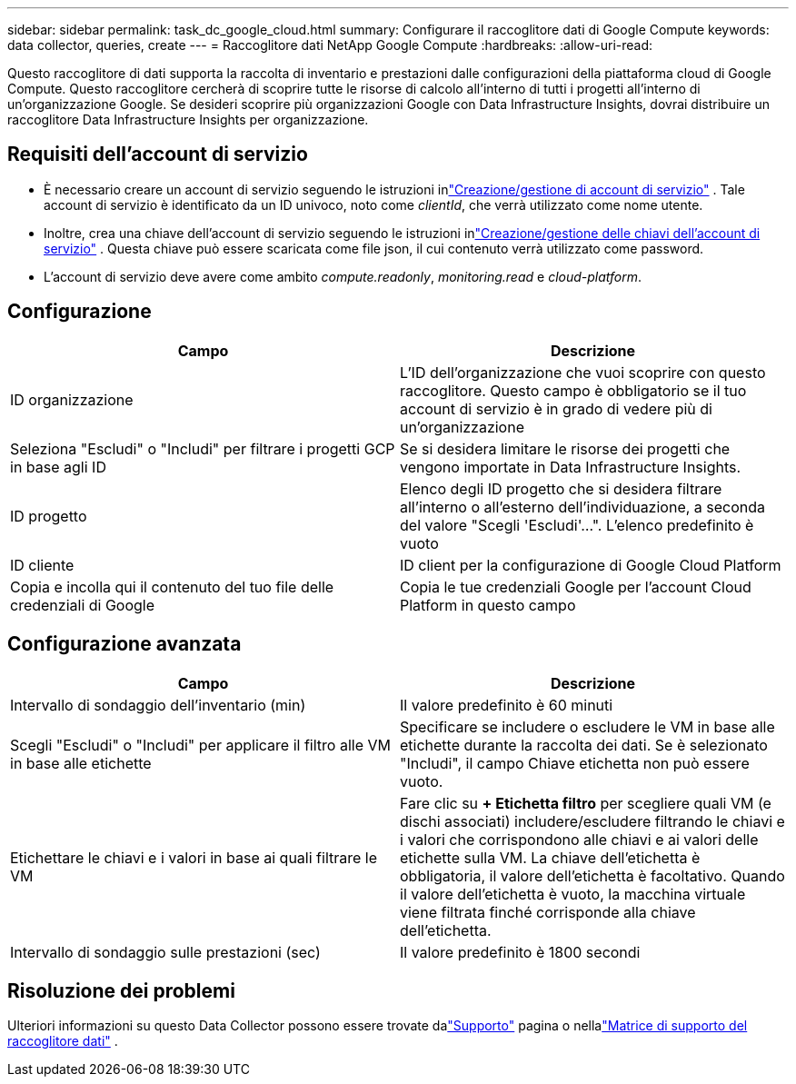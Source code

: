 ---
sidebar: sidebar 
permalink: task_dc_google_cloud.html 
summary: Configurare il raccoglitore dati di Google Compute 
keywords: data collector, queries, create 
---
= Raccoglitore dati NetApp Google Compute
:hardbreaks:
:allow-uri-read: 


[role="lead"]
Questo raccoglitore di dati supporta la raccolta di inventario e prestazioni dalle configurazioni della piattaforma cloud di Google Compute.  Questo raccoglitore cercherà di scoprire tutte le risorse di calcolo all'interno di tutti i progetti all'interno di un'organizzazione Google.  Se desideri scoprire più organizzazioni Google con Data Infrastructure Insights, dovrai distribuire un raccoglitore Data Infrastructure Insights per organizzazione.



== Requisiti dell'account di servizio

* È necessario creare un account di servizio seguendo le istruzioni inlink:https://cloud.google.com/iam/docs/creating-managing-service-accounts["Creazione/gestione di account di servizio"] .  Tale account di servizio è identificato da un ID univoco, noto come _clientId_, che verrà utilizzato come nome utente.
* Inoltre, crea una chiave dell'account di servizio seguendo le istruzioni inlink:https://cloud.google.com/iam/docs/creating-managing-service-account-keys["Creazione/gestione delle chiavi dell'account di servizio"] .  Questa chiave può essere scaricata come file json, il cui contenuto verrà utilizzato come password.
* L'account di servizio deve avere come ambito _compute.readonly_, _monitoring.read_ e _cloud-platform_.




== Configurazione

[cols="2*"]
|===
| Campo | Descrizione 


| ID organizzazione | L'ID dell'organizzazione che vuoi scoprire con questo raccoglitore.  Questo campo è obbligatorio se il tuo account di servizio è in grado di vedere più di un'organizzazione 


| Seleziona "Escludi" o "Includi" per filtrare i progetti GCP in base agli ID | Se si desidera limitare le risorse dei progetti che vengono importate in Data Infrastructure Insights. 


| ID progetto | Elenco degli ID progetto che si desidera filtrare all'interno o all'esterno dell'individuazione, a seconda del valore "Scegli 'Escludi'...".  L'elenco predefinito è vuoto 


| ID cliente | ID client per la configurazione di Google Cloud Platform 


| Copia e incolla qui il contenuto del tuo file delle credenziali di Google | Copia le tue credenziali Google per l'account Cloud Platform in questo campo 
|===


== Configurazione avanzata

[cols="2*"]
|===
| Campo | Descrizione 


| Intervallo di sondaggio dell'inventario (min) | Il valore predefinito è 60 minuti 


| Scegli "Escludi" o "Includi" per applicare il filtro alle VM in base alle etichette | Specificare se includere o escludere le VM in base alle etichette durante la raccolta dei dati.  Se è selezionato "Includi", il campo Chiave etichetta non può essere vuoto. 


| Etichettare le chiavi e i valori in base ai quali filtrare le VM | Fare clic su *+ Etichetta filtro* per scegliere quali VM (e dischi associati) includere/escludere filtrando le chiavi e i valori che corrispondono alle chiavi e ai valori delle etichette sulla VM.  La chiave dell'etichetta è obbligatoria, il valore dell'etichetta è facoltativo.  Quando il valore dell'etichetta è vuoto, la macchina virtuale viene filtrata finché corrisponde alla chiave dell'etichetta. 


| Intervallo di sondaggio sulle prestazioni (sec) | Il valore predefinito è 1800 secondi 
|===


== Risoluzione dei problemi

Ulteriori informazioni su questo Data Collector possono essere trovate dalink:concept_requesting_support.html["Supporto"] pagina o nellalink:reference_data_collector_support_matrix.html["Matrice di supporto del raccoglitore dati"] .
